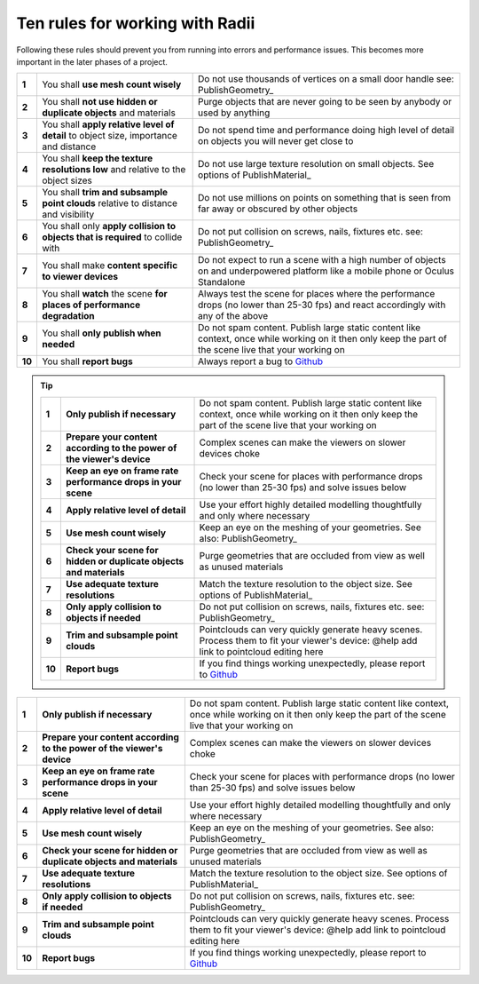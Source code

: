 .. RevSarah

***************************************************
Ten rules for working with Radii
***************************************************

Following these rules should prevent you from running into errors and performance issues. 
This becomes more important in the later phases of a project.

.. table::
  :align: left

  ======  =====================================================================================   ==================================================================================================
  **1**   You shall **use mesh count wisely**                                                     Do not use thousands of vertices on a small door handle see: PublishGeometry_
  **2**   You shall **not use hidden or duplicate objects** and materials                         Purge objects that are never going to be seen by anybody or used by anything
  **3**   You shall **apply relative level of detail** to object size, importance and distance    Do not spend time and performance doing high level of detail on objects you will never get close to
  **4**   You shall **keep the texture resolutions low** and relative to the object sizes         Do not use large texture resolution on small objects. See options of PublishMaterial_
  **5**   You shall **trim and subsample point clouds** relative to distance and visibility       Do not use millions on points on something that is seen from far away or obscured by other objects
  **6**   You shall only **apply collision to objects that  is required** to collide with         Do not put collision on screws, nails, fixtures etc. see: PublishGeometry_
  **7**   You shall make **content specific to viewer devices**                                   Do not expect to run a scene with a high number of objects on and underpowered platform like a mobile phone or Oculus Standalone
  **8**   You shall **watch** the scene **for places of performance degradation**                 Always test the scene for places where the performance drops (no lower than 25-30 fps) and react accordingly with any of the above
  **9**   You shall **only publish when needed**                                                  Do not spam content. Publish large static content like context, once while working on it then only keep the part of the scene live that your working on
  **10**  You shall **report bugs**                                                               Always report a bug to `Github <https://github.com/Archtica/RADii/issues>`_
  ======  =====================================================================================   ==================================================================================================

.. @gereon: habe die liste von oben versucht zu präzisieren unten in 2 verianten (vielleicht kann die extra seite hier auch entfallen und man macht das in die index seite?)

.. tip:: 
  
  ======  ========================================================================  ==================================================================================================
  **1**   **Only publish if necessary**                                             Do not spam content. Publish large static content like context, once while working on it then only keep the part of the scene live that your working on
  **2**   **Prepare your content according to the power of the viewer's device**    Complex scenes can make the viewers on slower devices choke
  **3**   **Keep an eye on frame rate performance drops in your scene**             Check your scene for places with performance drops (no lower than 25-30 fps) and solve issues below
  **4**   **Apply relative level of detail**                                        Use your effort highly detailed modelling thoughtfully and only where necessary
  **5**   **Use mesh count wisely**                                                 Keep an eye on the meshing of your geometries. See also: PublishGeometry_
  **6**   **Check your scene for hidden or duplicate objects and materials**        Purge geometries that are occluded from view as well as unused materials
  **7**   **Use adequate texture resolutions**                                      Match the texture resolution to the object size. See options of PublishMaterial_
  **8**   **Only apply collision to objects if needed**                             Do not put collision on screws, nails, fixtures etc. see: PublishGeometry_
  **9**   **Trim and subsample point clouds**                                       Pointclouds can very quickly generate heavy scenes. Process them to fit your viewer's device: @help add link to pointcloud editing here
  **10**  **Report bugs**                                                           If you find things working unexpectedly, please report to `Github <https://github.com/Archtica/RADii/issues>`_
  ======  ========================================================================  ==================================================================================================



.. table::
  :align: left

  ======  ========================================================================  ==================================================================================================
  **1**   **Only publish if necessary**                                             Do not spam content. Publish large static content like context, once while working on it then only keep the part of the scene live that your working on
  **2**   **Prepare your content according to the power of the viewer's device**    Complex scenes can make the viewers on slower devices choke
  **3**   **Keep an eye on frame rate performance drops in your scene**             Check your scene for places with performance drops (no lower than 25-30 fps) and solve issues below
  **4**   **Apply relative level of detail**                                        Use your effort highly detailed modelling thoughtfully and only where necessary
  **5**   **Use mesh count wisely**                                                 Keep an eye on the meshing of your geometries. See also: PublishGeometry_
  **6**   **Check your scene for hidden or duplicate objects and materials**        Purge geometries that are occluded from view as well as unused materials
  **7**   **Use adequate texture resolutions**                                      Match the texture resolution to the object size. See options of PublishMaterial_
  **8**   **Only apply collision to objects if needed**                             Do not put collision on screws, nails, fixtures etc. see: PublishGeometry_
  **9**   **Trim and subsample point clouds**                                       Pointclouds can very quickly generate heavy scenes. Process them to fit your viewer's device: @help add link to pointcloud editing here
  **10**  **Report bugs**                                                           If you find things working unexpectedly, please report to `Github <https://github.com/Archtica/RADii/issues>`_
  ======  ========================================================================  ==================================================================================================